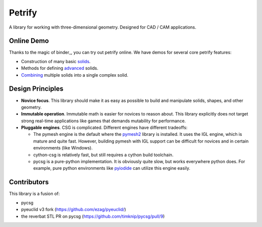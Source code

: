 =======
Petrify
=======

.. image:: https://travis-ci.org/AnIrishDuck/petrify.svg?branch=master
    :target: https://travis-ci.org/AnIrishDuck/petrify

.. image:: https://readthedocs.org/projects/petrify/badge/?version=latest
    :target: https://petrify.readthedocs.io/en/latest/?badge=latest
    :alt: Documentation Status

.. image:: https://mybinder.org/badge_logo.svg
    :target: https://mybinder.org/v2/gh/anirishduck/petrify-docker/master?filepath=solids.ipynb

A library for working with three-dimensional geometry. Designed for CAD / CAM
applications.

Online Demo
-----------

Thanks to the magic of binder_, you can try out petrify online. We have demos
for several core petrify features:

- Construction of many basic solids_.
- Methods for defining advanced_ solids.
- Combining_ multiple solids into a single complex solid.

.. _solids: https://mybinder.org/v2/gh/anirishduck/petrify-docker/master?filepath=solids.ipynb
.. _advanced: https://mybinder.org/v2/gh/anirishduck/petrify-docker/master?filepath=advanced.ipynb
.. _Combining: https://mybinder.org/v2/gh/anirishduck/petrify-docker/master?filepath=csg.ipynb

Design Principles
-----------------

- **Novice focus**. This library should make it as easy as possible to build
  and manipulate solids, shapes, and other geometry.
- **Immutable operation**. Immutable math is easier for novices to reason about.
  This library explicitly does not target strong real-time applications like
  games that demands mutability for performance.
- **Pluggable engines**. CSG is complicated. Different engines have different
  tradeoffs:

  - The pymesh engine is the default where the pymesh2_ library is installed. It
    uses the IGL engine, which is mature and quite fast. However, building
    pymesh with IGL support can be difficult for novices and in certain
    environments (like Windows).
  - cython-csg is relatively fast, but still requires a cython build toolchain.
  - pycsg is a pure-python implementation. It is obviously quite slow, but works
    everywhere python does. For example, pure python environments like pyiodide_
    can utilize this engine easily.

.. _pymesh2: https://pypi.org/project/pymesh2/
.. _pyiodide: https://github.com/iodide-project/pyodide

Contributors
------------

This library is a fusion of:

- pycsg
- pyeuclid v3 fork (https://github.com/ezag/pyeuclid/)
- the reverbat STL PR on pycsg (https://github.com/timknip/pycsg/pull/9)
